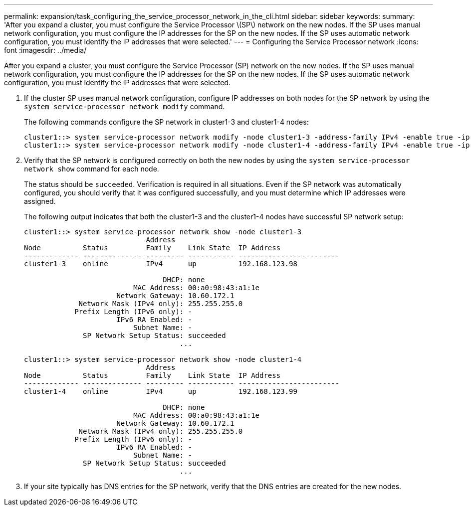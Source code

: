 ---
permalink: expansion/task_configuring_the_service_processor_network_in_the_cli.html
sidebar: sidebar
keywords: 
summary: 'After you expand a cluster, you must configure the Service Processor \(SP\) network on the new nodes. If the SP uses manual network configuration, you must configure the IP addresses for the SP on the new nodes. If the SP uses automatic network configuration, you must identify the IP addresses that were selected.'
---
= Configuring the Service Processor network
:icons: font
:imagesdir: ../media/

[.lead]
After you expand a cluster, you must configure the Service Processor (SP) network on the new nodes. If the SP uses manual network configuration, you must configure the IP addresses for the SP on the new nodes. If the SP uses automatic network configuration, you must identify the IP addresses that were selected.

. If the cluster SP uses manual network configuration, configure IP addresses on both nodes for the SP network by using the `system service-processor network modify` command.
+
The following commands configure the SP network in cluster1-3 and cluster1-4 nodes:
+
----
cluster1::> system service-processor network modify -node cluster1-3 -address-family IPv4 -enable true -ip-address 192.168.123.98-netmask 255.255.255.0 -gateway 192.168.123.1
cluster1::> system service-processor network modify -node cluster1-4 -address-family IPv4 -enable true -ip-address 192.168.123.99 -netmask 255.255.255.0 -gateway 192.168.123.1
----

. Verify that the SP network is configured correctly on both the new nodes by using the `system service-processor network show` command for each node.
+
The status should be `succeeded`. Verification is required in all situations. Even if the SP network was automatically configured, you should verify that it was configured successfully, and you must determine which IP addresses were assigned.
+
The following output indicates that both the cluster1-3 and the cluster1-4 nodes have successful SP network setup:
+
----
cluster1::> system service-processor network show -node cluster1-3
                             Address
Node          Status         Family    Link State  IP Address
------------- -------------- --------- ----------- ------------------------
cluster1-3    online         IPv4      up          192.168.123.98

                                 DHCP: none
                          MAC Address: 00:a0:98:43:a1:1e
                      Network Gateway: 10.60.172.1
             Network Mask (IPv4 only): 255.255.255.0
            Prefix Length (IPv6 only): -
                      IPv6 RA Enabled: -
                          Subnet Name: -
              SP Network Setup Status: succeeded
                                     ...

cluster1::> system service-processor network show -node cluster1-4
                             Address
Node          Status         Family    Link State  IP Address
------------- -------------- --------- ----------- ------------------------
cluster1-4    online         IPv4      up          192.168.123.99

                                 DHCP: none
                          MAC Address: 00:a0:98:43:a1:1e
                      Network Gateway: 10.60.172.1
             Network Mask (IPv4 only): 255.255.255.0
            Prefix Length (IPv6 only): -
                      IPv6 RA Enabled: -
                          Subnet Name: -
              SP Network Setup Status: succeeded
                                     ...
----

. If your site typically has DNS entries for the SP network, verify that the DNS entries are created for the new nodes.
